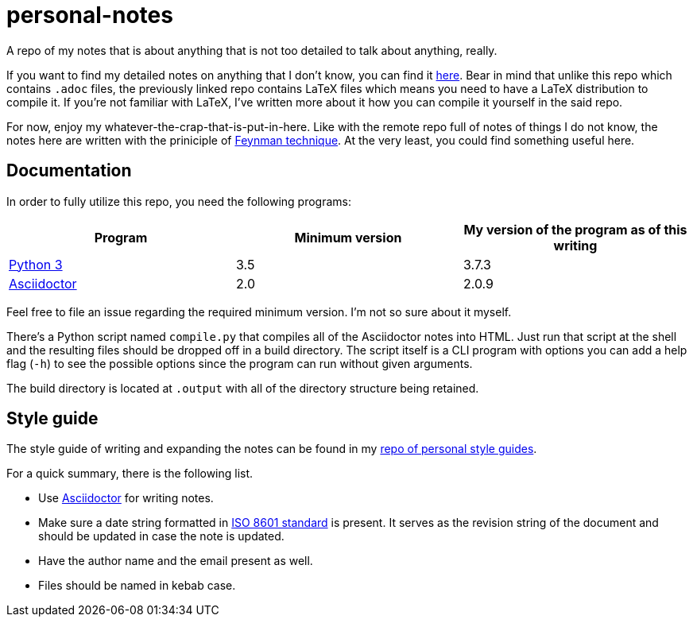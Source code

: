 = personal-notes

A repo of my notes that is about anything that is not too detailed 
to talk about anything, really.

If you want to find my detailed notes on anything that I don't know, you can find it 
https://github.com/foo-dogsquared/a-remote-repo-full-of-notes-of-things-i-do-not-know-about[here].
Bear in mind that unlike this repo which contains `.adoc` files, the
previously linked repo contains LaTeX files which means you need to 
have a LaTeX distribution to compile it. 
If you're not familiar with LaTeX, I've written more about it how 
you can compile it yourself in the said repo.

For now, enjoy my whatever-the-crap-that-is-put-in-here. Like with the 
remote repo full of notes of things I do not know, the notes here are 
written with the priniciple of https://collegeinfogeek.com/feynman-technique/[Feynman technique].
At the very least, you could find something useful here.




== Documentation
In order to fully utilize this repo, you need the following programs:

[cols=3*,options=header]
|===
| Program
| Minimum version
| My version of the program as of this writing

| https://www.python.org/[Python 3]
| 3.5
| 3.7.3

| https://asciidoctor.org/[Asciidoctor]
| 2.0
| 2.0.9
|===

Feel free to file an issue regarding the required minimum version. I'm not so 
sure about it myself.

There's a Python script named `compile.py` that compiles all of the Asciidoctor notes 
into HTML. Just run that script at the shell and the resulting files should be 
dropped off in a build directory. The script itself is a CLI program with options you 
can add a help flag (`-h`) to see the possible options since the program can run 
without given arguments.

The build directory is located at `.output` with all of the directory structure 
being retained.




== Style guide 

The style guide of writing and expanding the notes can be found in my https://github.com/foo-dogsquared/personal-style-guides[repo of personal style guides]. 

For a quick summary, there is the following list. 

* Use https://asciidoctor.org/[Asciidoctor] for writing notes. 
* Make sure a date string formatted in https://www.iso.org/iso-8601-date-and-time-format.html[ISO 8601 standard] is present. 
It serves as the revision string of the document and should be updated in case the note is updated. 
* Have the author name and the email present as well. 
* Files should be named in kebab case. 

